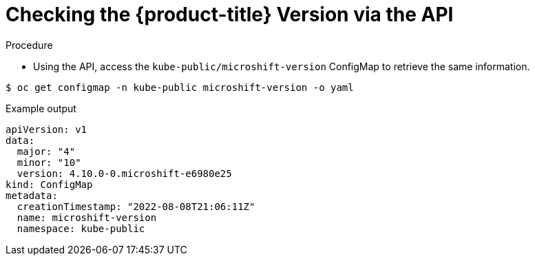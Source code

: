// Module included in the following assemblies:
//
// * microshift_support/microshift-version.adoc

[id="microshift-version-api"]
= Checking the {product-title} Version via the API

.Procedure

* Using the API, access the `kube-public/microshift-version` ConfigMap to retrieve the same information.

[source,terminal]
----
$ oc get configmap -n kube-public microshift-version -o yaml
----

.Example output
[source,yaml]
----
apiVersion: v1
data:
  major: "4"
  minor: "10"
  version: 4.10.0-0.microshift-e6980e25
kind: ConfigMap
metadata:
  creationTimestamp: "2022-08-08T21:06:11Z"
  name: microshift-version
  namespace: kube-public
----
